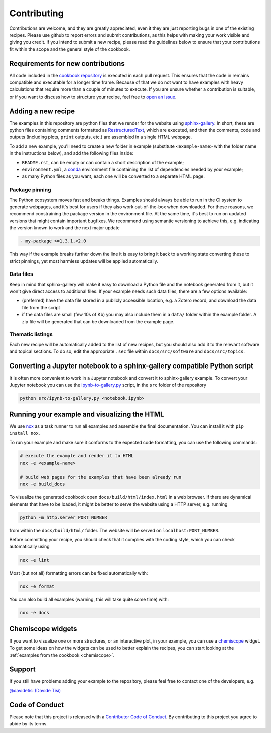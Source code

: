Contributing
============

.. marker-contrib-start

Contributions are welcome, and they are greatly appreciated, even it they
are just reporting bugs in one of the existing recipes. Please use github
to report errors and submit contributions, as this helps with making your
work visible and giving you credit.
If you intend to submit a new recipe, please read
the guidelines below to ensure that your contributions
fit within the scope and the general style of the cookbook.

Requirements for new contributions
----------------------------------

All code included in the `cookbook repository
<https://github.com/lab-cosmo/atomistic-cookbook>`_
is executed in each pull request. This
ensures that the code in remains compatible and executable for a longer time
frame. Because of that we do not want to have examples with heavy calculations
that require more than a couple of minutes to execute.
If you are unsure whether a contribution is suitable, or if you want to
discuss how to structure your recipe, feel free to
`open an issue <https://github.com/lab-cosmo/atomistic-cookbook/issues>`_.

Adding a new recipe
-------------------

The examples in this repository are python files that we render for the website
using `sphinx-gallery`_. In short, these are python files containing comments
formatted as `RestructuredText`_, which are executed, and then the comments,
code and outputs (including plots, ``print`` outputs, etc.) are assembled in a
single HTML webpage.

To add a new example, you'll need to create a new folder in example (substitute
``<example-name>`` with the folder name in the instructions below), and add the
following files inside:

- ``README.rst``, can be empty or can contain a short description of the example;
- ``environment.yml``, a `conda`_ environment file containing the list of
  dependencies needed by your example;
- as many Python files as you want, each one will be converted to a separate
  HTML page.

Package pinning
~~~~~~~~~~~~~~~

The Python ecosystem moves fast and breaks things. Examples should always
be able to run in the CI system to generate webpages, and it's best for
users if they also work out-of-the-box when downloaded. For these reasons,
we recommend constraining the package version in the environment file.
At the same time, it's best to run on updated versions that might contain
important bugfixes. We recommend using semantic versioning to achieve
this, e.g. indicating the version known to work and the next major update

.. code-block:: yaml

   - my-package >=1.3.1,<2.0

This way if the example breaks further down the line it is easy to
bring it back to a working state converting these to strict pinnings,
yet most harmless updates will be applied automatically.

Data files
~~~~~~~~~~

Keep in mind that sphinx-gallery will make it easy to download a Python file and
the notebook generated from it, but it won't give direct access to additional
files. If your example needs such data files, there are a few options available:

- (preferred) have the data file stored in a publicly accessible location, e.g.
  a Zotero record, and download the data file from the script
- if the data files are small (few 10s of Kb) you may also include them in a
  ``data/`` folder within the example folder. A zip file will be generated that
  can be downloaded from the example page.

Thematic listings
~~~~~~~~~~~~~~~~~

Each new recipe will be automatically added to the list of new recipes, but
you should also add it to the relevant software and topical sections. To do
so, edit the appropriate ``.sec`` file within ``docs/src/software`` and
``docs/src/topics``.

.. _sphinx-gallery: https://sphinx-gallery.github.io/
.. _RestructuredText: https://www.sphinx-doc.org/en/master/usage/restructuredtext/basics.html
.. _conda: https://conda.io/projects/conda/en/latest/user-guide/tasks/manage-environments.html#create-env-file-manually


Converting a Jupyter notebook to a sphinx-gallery compatible Python script
--------------------------------------------------------------------------

It is often more convenient to work in a Jupyter notebook and convert it
to sphinx-gallery example. To convert your Jupyter notebook you can use the
`ipynb-to-gallery.py <ipynb_to_gallery.py>`_ script, in the ``src`` folder of
the repository

.. code-block:: bash

    python src/ipynb-to-gallery.py <notebook.ipynb>

Running your example and visualizing the HTML
---------------------------------------------

We use `nox`_ as a task runner to run all examples and assemble the final
documentation. You can install it with ``pip install nox``.

To run your example and make sure it conforms to the expected code formatting,
you can use the following commands:

.. code-block:: bash

    # execute the example and render it to HTML
    nox -e <example-name>

    # build web pages for the examples that have been already run
    nox -e build_docs

To visualize the generated cookbook open ``docs/build/html/index.html``
in a web browser. If there are dynamical elements that have to be loaded,
it might be better to serve the website using a HTTP server, e.g.
running

.. code-block:: bash

   python -m http.server PORT_NUMBER

from within the ``docs/build/html/`` folder. The website will be served
on ``localhost:PORT_NUMBER``.

Before committing your recipe, you should check that it complies
with the coding style, which you can check automatically using

.. code-block:: bash

    nox -e lint

Most (but not all) formatting errors can be fixed automatically with:

.. code-block:: bash

    nox -e format

You can also build all examples (warning, this will take quite some time) with:

.. code-block:: bash

    nox -e docs

.. _nox: https://nox.thea.codes/

Chemiscope widgets
------------------

If you want to visualize one or more structures, or an interactive
plot, in your example, you can use a `chemiscope <http://chemiscope.org>`_
widget. To get some ideas on how the widgets can be used to better
explain the recipes, you can start looking at the
:ref:`examples from the cookbook <chemiscope>`.

.. marker-contrib-end

Support
-------

If you still have problems adding your example to the repository, please feel
free to contact one of the developers, e.g.

`@davidetisi (Davide Tisi) <davide.tisi@epfl.ch>`_

Code of Conduct
---------------

Please note that this project is released with a
`Contributor Code of Conduct <CONDUCT.md>`_.
By contributing to this project you agree to abide by its terms.

